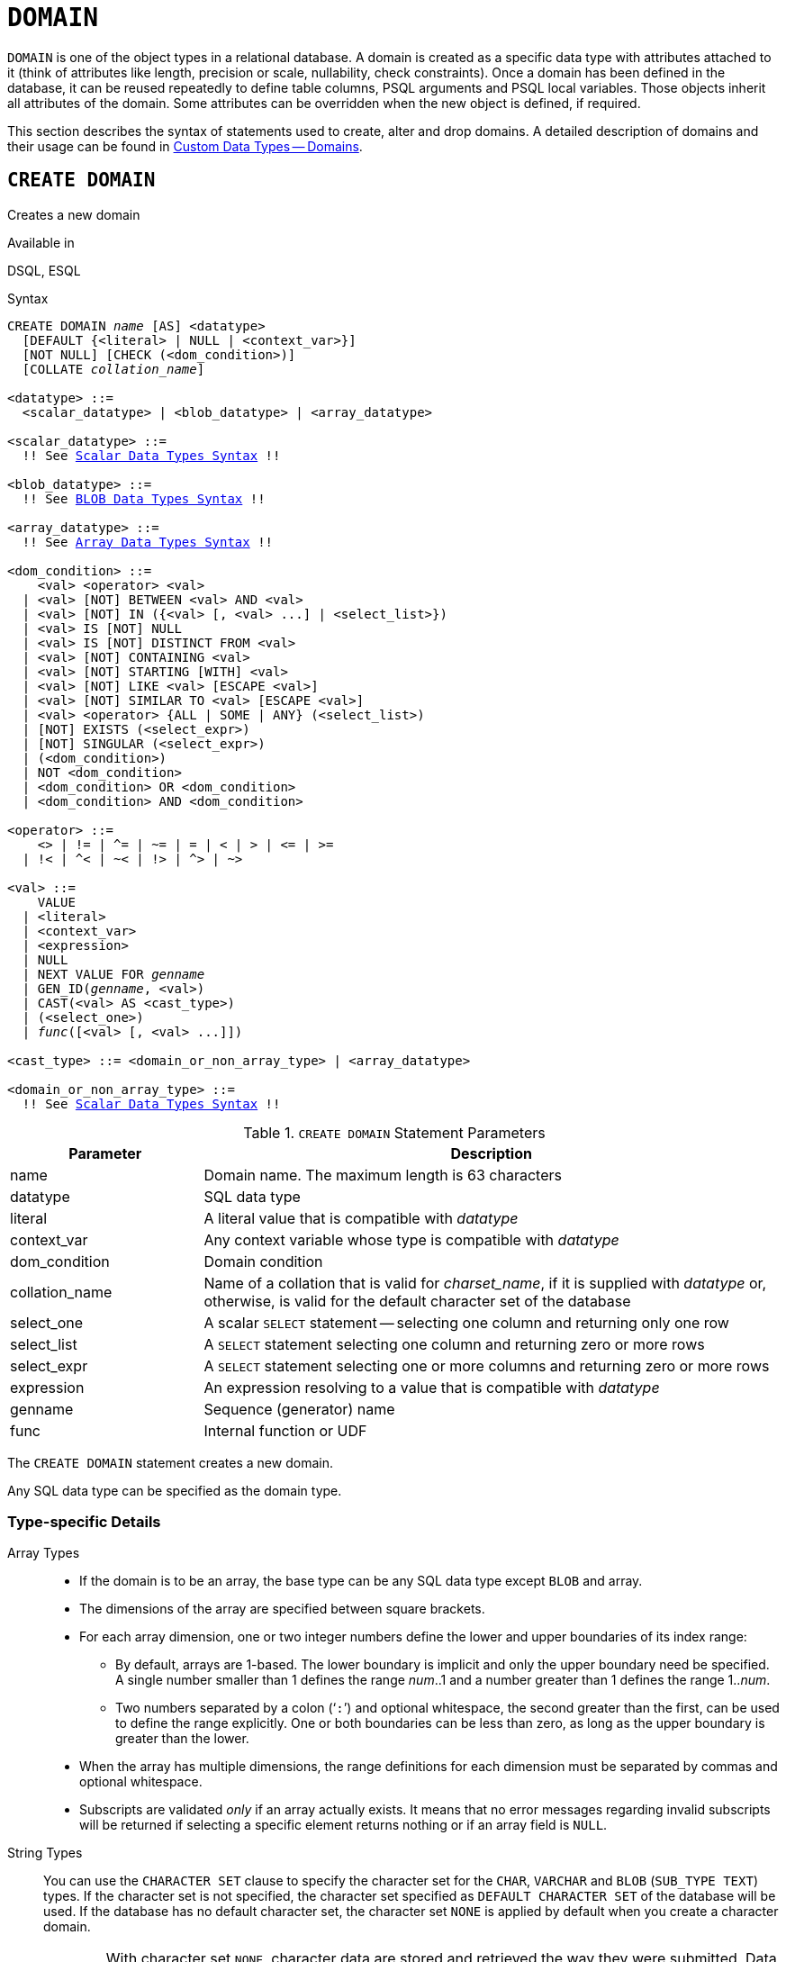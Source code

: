 [#langref-ddl-domn]
= `DOMAIN`

`DOMAIN` is one of the object types in a relational database.
A domain is created as a specific data type with attributes attached to it (think of attributes like length, precision or scale, nullability, check constraints).
Once a domain has been defined in the database, it can be reused repeatedly to define table columns, PSQL arguments and PSQL local variables.
Those objects inherit all attributes of the domain.
Some attributes can be overridden when the new object is defined, if required.

This section describes the syntax of statements used to create, alter and drop domains.
A detailed description of domains and their usage can be found in <<langref-datatypes-custom,Custom Data Types -- Domains>>.

[#langref-ddl-domn-create]
== `CREATE DOMAIN`

Creates a new domain

.Available in
DSQL, ESQL

[#langref-ddl-domn-create-syntax]
.Syntax
[listing,subs="+quotes,macros"]
----
CREATE DOMAIN _name_ [AS] <datatype>
  [DEFAULT {<literal> | NULL | <context_var>}]
  [NOT NULL] [CHECK (<dom_condition>)]
  [COLLATE _collation_name_]

<datatype> ::=
  <scalar_datatype> | <blob_datatype> | <array_datatype>

<scalar_datatype> ::=
  !! See <<langref-datatypes-syntax-scalar,Scalar Data Types Syntax>> !!

<blob_datatype> ::=
  !! See <<langref-datatypes-syntax-blob,BLOB Data Types Syntax>> !!

<array_datatype> ::=
  !! See <<langref-datatypes-syntax-array,Array Data Types Syntax>> !!

<dom_condition> ::=
    <val> <operator> <val>
  | <val> [NOT] BETWEEN <val> AND <val>
  | <val> [NOT] IN ({<val> [, <val> ...] | <select_list>})
  | <val> IS [NOT] NULL
  | <val> IS [NOT] DISTINCT FROM <val>
  | <val> [NOT] CONTAINING <val>
  | <val> [NOT] STARTING [WITH] <val>
  | <val> [NOT] LIKE <val> [ESCAPE <val>]
  | <val> [NOT] SIMILAR TO <val> [ESCAPE <val>]
  | <val> <operator> {ALL | SOME | ANY} (<select_list>)
  | [NOT] EXISTS (<select_expr>)
  | [NOT] SINGULAR (<select_expr>)
  | (<dom_condition>)
  | NOT <dom_condition>
  | <dom_condition> OR <dom_condition>
  | <dom_condition> AND <dom_condition>

<operator> ::=
    <> | != | ^= | ~= | = | < | > | <= | >=
  | !< | ^< | ~< | !> | ^> | ~>

<val> ::=
    VALUE
  | <literal>
  | <context_var>
  | <expression>
  | NULL
  | NEXT VALUE FOR _genname_
  | GEN_ID(_genname_, <val>)
  | CAST(<val> AS <cast_type>)
  | (<select_one>)
  | _func_([<val> [, <val> ...]])

<cast_type> ::= <domain_or_non_array_type> | <array_datatype>

<domain_or_non_array_type> ::=
  !! See <<langref-datatypes-syntax-scalar-syntax,Scalar Data Types Syntax>> !!
----

[#langref-ddl-tbl-createdomn]
.`CREATE DOMAIN` Statement Parameters
[cols="<1,<3", options="header",stripes="none"]
|===
^| Parameter
^| Description

|name
|Domain name.
The maximum length is 63 characters

|datatype
|SQL data type

|literal
|A literal value that is compatible with _datatype_

|context_var
|Any context variable whose type is compatible with _datatype_

|dom_condition
|Domain condition

|collation_name
|Name of a collation that is valid for _charset_name_, if it is supplied with _datatype_ or, otherwise, is valid for the default character set of the database

|select_one
|A scalar `SELECT` statement -- selecting one column and returning only one row

|select_list
|A `SELECT` statement selecting one column and returning zero or more rows

|select_expr
|A `SELECT` statement selecting one or more columns and returning zero or more rows

|expression
|An expression resolving to a value that is compatible with _datatype_

|genname
|Sequence (generator) name

|func
|Internal function or UDF
|===

The `CREATE DOMAIN` statement creates a new domain.

Any SQL data type can be specified as the domain type.

[#langref-ddl-domn-typespec]
=== Type-specific Details

Array Types::
* If the domain is to be an array, the base type can be any SQL data type except `BLOB` and array.
* The dimensions of the array are specified between square brackets.
* For each array dimension, one or two integer numbers define the lower and upper boundaries of its index range:
** By default, arrays are 1-based.
The lower boundary is implicit and only the upper boundary need be specified.
A single number smaller than 1 defines the range __num__..1 and a number greater than 1 defines the range 1..__num__.
** Two numbers separated by a colon ('```:```') and optional whitespace, the second greater than the first, can be used to define the range explicitly.
One or both boundaries can be less than zero, as long as the upper boundary is greater than the lower.
* When the array has multiple dimensions, the range definitions for each dimension must be separated by commas and optional whitespace.
* Subscripts are validated _only_ if an array actually exists.
It means that no error messages regarding invalid subscripts will be returned if selecting a specific element returns nothing or if an array field is `NULL`.

String Types::
You can use the `CHARACTER SET` clause to specify the character set for the `CHAR`, `VARCHAR` and `BLOB` (`SUB_TYPE TEXT`) types.
If the character set is not specified, the character set specified as `DEFAULT CHARACTER SET` of the database will be used.
If the database has no default character set, the character set `NONE` is applied by default when you create a character domain.
+
[WARNING]
====
With character set `NONE`, character data are stored and retrieved the way they were submitted.
Data in any encoding can be added to a column based on such a domain, but it is impossible to add this data to a column with a different encoding.
Because no transliteration is performed between the source and destination encodings, errors may result.
====

`DEFAULT` Clause::
The optional `DEFAULT` clause allows you to specify a default value for the domain.
This value will be added to the table column that inherits this domain when the `INSERT` statement is executed, if no value is specified for it in the DML statement.
Local variables and arguments in PSQL modules that reference this domain will be initialized with the default value.
For the default value, use a literal of a compatible type or a context variable of a compatible type.

`NOT NULL` Constraint::
Columns and variables based on a domain with the `NOT NULL` constraint will be prevented from being written as `NULL`, i.e. a value is _required_.
+
[CAUTION]
====
When creating a domain, take care to avoid specifying limitations that would contradict one another.
For instance, `NOT NULL` and `DEFAULT NULL` are contradictory.
====

`CHECK` Constraint(s)::
The optional `CHECK` clause specifies constraints for the domain.
A domain constraint specifies conditions that must be satisfied by the values of table columns or variables that inherit from the domain.
A condition must be enclosed in parentheses.
A condition is a logical expression (also called a predicate) that can return the Boolean results `TRUE`, `FALSE` and `UNKNOWN`.
A condition is considered satisfied if the predicate returns the value `TRUE` or "`unknown value`" (equivalent to `NULL`).
If the predicate returns `FALSE`, the condition for acceptance is not met.

`VALUE` Keyword::
The keyword `VALUE` in a domain constraint substitutes for the table column that is based on this domain or for a variable in a PSQL module.
It contains the value assigned to the variable or the table column.
`VALUE` can be used anywhere in the `CHECK` constraint, though it is usually used in the left part of the condition.

`COLLATE`::
The optional `COLLATE` clause allows you to specify the collation if the domain is based on one of the string data types, including ``BLOB``s with text subtypes.
If no collation is specified, the collation will be the one that is default for the specified character set at the time the domain is created.

[#langref-ddl-domn-create-who]
=== Who Can Create a Domain

The `CREATE DOMAIN` statement can be executed by:

* <<langref-security-administrators,Administrators>>
* Users with the `CREATE DOMAIN` privilege

[#langref-ddl-createdomnexmpls]
=== `CREATE DOMAIN` Examples

. Creating a domain that can take values greater than 1,000, with a default value of 10,000.
+
[source]
----
CREATE DOMAIN CUSTNO AS
  INTEGER DEFAULT 10000
  CHECK (VALUE > 1000);
----
. Creating a domain that can take the values 'Yes' and 'No' in the default character set specified during the creation of the database.
+
[source]
----
CREATE DOMAIN D_BOOLEAN AS
  CHAR(3) CHECK (VALUE IN ('Yes', 'No'));
----
. Creating a domain with the `UTF8` character set and the `UNICODE_CI_AI` collation.
+
[source]
----
CREATE DOMAIN FIRSTNAME AS
  VARCHAR(30) CHARACTER SET UTF8
  COLLATE UNICODE_CI_AI;
----
. Creating a domain of the `DATE` type that will not accept `NULL` and uses the current date as the default value.
+
[source]
----
CREATE DOMAIN D_DATE AS
  DATE DEFAULT CURRENT_DATE
  NOT NULL;
----
. Creating a domain defined as an array of 2 elements of the `NUMERIC(18, 3)` type.
The starting array index is 1.
+
[source]
----
CREATE DOMAIN D_POINT AS
  NUMERIC(18, 3) [2];
----
+
[NOTE]
====
Domains defined over an array type may be used only to define table columns.
You cannot use array domains to define local variables in PSQL modules.
====
. Creating a domain whose elements can be only country codes defined in the `COUNTRY` table.
+
[source]
----
CREATE DOMAIN D_COUNTRYCODE AS CHAR(3)
  CHECK (EXISTS(SELECT * FROM COUNTRY
         WHERE COUNTRYCODE = VALUE));
----
+
[NOTE]
====
The example is given only to show the possibility of using predicates with queries in the domain test condition.
It is not recommended to create this style of domain in practice unless the lookup table contains data that are never deleted.
====

.See also
<<langref-ddl-domn-alter>>, <<langref-ddl-domn-drop>>

[#langref-ddl-domn-alter]
== `ALTER DOMAIN`

Alters the attributes of a domain or renames a domain

.Available in
DSQL, ESQL

.Syntax
[listing,subs="+quotes,macros"]
----
ALTER DOMAIN _domain_name_
  [TO _new_name_]
  [TYPE <datatype>]
  [{SET DEFAULT {<literal> | NULL | <context_var>} | DROP DEFAULT}]
  [{SET | DROP} NOT NULL]
  [{ADD [CONSTRAINT] CHECK (<dom_condition>) | DROP CONSTRAINT}]

<datatype> ::=
   <scalar_datatype> | <blob_datatype>

<scalar_datatype> ::=
  !! See <<langref-datatypes-syntax-scalar,Scalar Data Types Syntax>> !!

<blob_datatype> ::=
  !! See <<langref-datatypes-syntax-blob,BLOB Data Types Syntax>> !!

!! See also <<langref-ddl-domn-create-syntax,`CREATE DOMAIN` Syntax>> !!
----

[#langref-ddl-tbl-alterdomn]
.`ALTER DOMAIN` Statement Parameters
[cols="<1,<3", options="header",stripes="none"]
|===
^| Parameter
^| Description

|new_name
|New name for domain.
The maximum length is 63 characters

|literal
|A literal value that is compatible with _datatype_

|context_var
|Any context variable whose type is compatible with _datatype_
|===

The `ALTER DOMAIN` statement enables changes to the current attributes of a domain, including its name.
You can make any number of domain alterations in one `ALTER DOMAIN` statement.

[#langref-ddl-domn-alter-opts]
=== `ALTER DOMAIN` clauses

`TO __name__`::
Renames the domain, as long as there are no dependencies on the domain, i.e. table columns, local variables or procedure arguments referencing it.

`SET DEFAULT`::
Sets a new default value for the domain, replacing any existing default.

`DROP DEFAULT`::
Deletes a previously specified default value and replace it with `NULL`.

`SET NOT NULL`::
Adds a `NOT NULL` constraint to the domain;
columns or parameters of this domain will be prevented from being written as `NULL`, i.e. a value is _required_.
+
Adding a `NOT NULL` constraint to an existing domain will subject all columns using this domain to a full data validation, so ensure that the columns have no nulls before attempting the change.

`DROP NOT NULL`::
Drops the `NOT NULL` constraint from the domain.
+
An explicit `NOT NULL` constraint on a column that depends on a domain prevails over the domain.
In this situation, the modification of the domain to make it nullable does not propagate to the column.

`ADD CONSTRAINT CHECK`::
Adds a `CHECK` constraint to the domain.
If the domain already has a `CHECK` constraint, it has to be deleted first, using an `ALTER DOMAIN` statement that includes a `DROP CONSTRAINT` clause.

`TYPE`::
Changes the data type of the domain to a different, compatible one.
The system will forbid any change to the type that could result in data loss.
An example would be if the number of characters in the new type were smaller than in the existing type.

[IMPORTANT]
====
When you alter the attributes of a domain, existing PSQL code may become invalid.
For information on how to detect it, read the piece entitled <<langref-appx01-supp-rdb-validblr,_The RDB$VALID_BLR Field_>> in Appendix A.
====

[#langref-ddl-domn-cannotalter]
=== What `ALTER DOMAIN` Cannot Alter

* If the domain was declared as an array, it is not possible to change its type or its dimensions;
nor can any other type be changed to an array type.
* The collation cannot be changed without dropping the domain and recreating it with the desired attributes.

[#langref-ddl-domn-alter-who]
=== Who Can Alter a Domain

The `ALTER DOMAIN` statement can be executed by:

* <<langref-security-administrators,Administrators>>
* The owner of the domain
* Users with the `ALTER ANY DOMAIN` privilege

Domain alterations can be prevented by dependencies from objects to which the user does not have sufficient privileges.

[#langref-ddl-domn-alterdomnexmpls]
=== `ALTER DOMAIN` Examples

. Changing the data type to `INTEGER` and setting or changing the default value to 2,000:
+
[source]
----
ALTER DOMAIN CUSTNO
  TYPE INTEGER
  SET DEFAULT 2000;
----
. Renaming a domain.
+
[source]
----
ALTER DOMAIN D_BOOLEAN TO D_BOOL;
----
. Deleting the default value and adding a constraint for the domain:
+
[source]
----
ALTER DOMAIN D_DATE
  DROP DEFAULT
  ADD CONSTRAINT CHECK (VALUE >= date '01.01.2000');
----
. Changing the `CHECK` constraint:
+
[source]
----
ALTER DOMAIN D_DATE
  DROP CONSTRAINT;

ALTER DOMAIN D_DATE
  ADD CONSTRAINT CHECK
    (VALUE BETWEEN date '01.01.1900' AND date '31.12.2100');
----
. Changing the data type to increase the permitted number of characters:
+
[source]
----
ALTER DOMAIN FIRSTNAME
  TYPE VARCHAR(50) CHARACTER SET UTF8;
----
. Adding a `NOT NULL` constraint:
+
[source]
----
ALTER DOMAIN FIRSTNAME
  SET NOT NULL;
----
. Removing a `NOT NULL` constraint:
+
[source]
----
ALTER DOMAIN FIRSTNAME
  DROP NOT NULL;
----

.See also
<<langref-ddl-domn-create>>, <<langref-ddl-domn-drop>>

[#langref-ddl-domn-drop]
== `DROP DOMAIN`

Drops an existing domain

.Available in
DSQL, ESQL

.Syntax
[listing,subs=+quotes]
----
DROP DOMAIN _domain_name_
----

The `DROP DOMAIN` statement deletes a domain that exists in the database.
It is not possible to delete a domain if it is referenced by any database table columns or used in any PSQL module.
To delete a domain that is in use, all columns in all tables that refer to the domain have to be dropped and all references to the domain have to be removed from PSQL modules.

[#langref-ddl-domn-drop-who]
=== Who Can Drop a Domain

The `DROP DOMAIN` statement can be executed by:

* <<langref-security-administrators,Administrators>>
* The owner of the domain
* Users with the `DROP ANY DOMAIN` privilege

[#langref-ddl-domn-drop-example]
=== Example of `DROP DOMAIN`

.Deleting the COUNTRYNAME domain
[source]
----
DROP DOMAIN COUNTRYNAME;
----

.See also
<<langref-ddl-domn-create>>, <<langref-ddl-domn-alter>>
